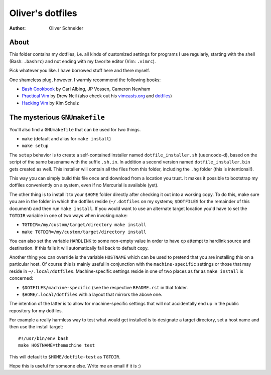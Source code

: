 ﻿===================
 Oliver's dotfiles
===================
:Author: Oliver Schneider

About
-----
This folder contains my dotfiles, i.e. all kinds of customized settings for
programs I use regularly, starting with the shell (Bash: ``.bashrc``) and not
ending with my favorite editor (Vim: ``.vimrc``).

Pick whatever you like. I have borrowed stuff here and there myself.

One shameless plug, however. I warmly recommend the following books:

- `Bash Cookbook`_ by Carl Albing, JP Vossen, Cameron Newham
- `Practical Vim`_ by Drew Neil (also check out his `vimcasts.org`_ and dotfiles_)
- `Hacking Vim`_ by Kim Schulz

The mysterious ``GNUmakefile``
------------------------------

You'll also find a ``GNUmakefile`` that can be used for two things.

- ``make`` (default and alias for ``make install``)
- ``make setup``

The ``setup`` behavior is to create a self-contained installer named
``dotfile_installer.sh`` (``uuencode``-d), based on the script of
the same basename with the suffix ``.sh.in``. In addition a second
version named ``dotfile_installer.bin`` gets created as well. This
installer will contain all the files from this folder, including
the ``.hg`` folder (this is intentional!).

This way you can simply build this file once and download from a location
you trust. It makes it possible to bootstrap my dotfiles conveniently on
a system, even if no Mercurial is available (yet).

The other thing is to install it to your ``$HOME`` folder directly after
checking it out into a working copy. To do this, make sure you are in the
folder in which the dotfiles reside (``~/.dotfiles`` on my systems;
``$DOTFILES`` for the remainder of this document) and then run ``make install``.
If you would want to use an alternate target location you'd have to set
the ``TGTDIR`` variable in one of two ways when invoking ``make``:

- ``TGTDIR=/my/custom/target/directory make install``
- ``make TGTDIR=/my/custom/target/directory install``

You can also set the variable ``HARDLINK`` to some non-empty value in order to
have ``cp`` attempt to hardlink source and destination. If this fails it will
automatically fall back to default copy.

Another thing you can override is the variable ``HOSTNAME`` which can be used
to pretend that you are installing this on a particular host. Of course this is
mainly useful in conjunction with the ``machine-specific`` settings or those
that may reside in ``~/.local/dotfiles``. Machine-specific settings reside in
one of two places as far as ``make install`` is concerned:

- ``$DOTFILES/machine-specific`` (see the respective ``README.rst`` in that
  folder.
- ``$HOME/.local/dotfiles`` with a layout that mirrors the above one.

The intention of the latter is to allow for machine-specific settings that
will not accidentally end up in the public repository for my dotfiles.

For example a really harmless way to test what would get installed is to
designate a target directory, set a host name and then use the install target::

  #!/usr/bin/env bash
  make HOSTNAME=themachine test

This will default to ``$HOME/dotfile-test`` as ``TGTDIR``.

Hope this is useful for someone else. Write me an email if it is :)

.. _Bash Cookbook: http://bashcookbook.com/
.. _Practical Vim: http://pragprog.com/book/dnvim/practical-vim
.. _Hacking Vim: http://www.packtpub.com/hacking-vim-cookbook-get-most-out-latest-vim-editor/book
.. _vimcasts.org: http://vimcasts.org/
.. _dotfiles: https://github.com/nelstrom/dotfiles
